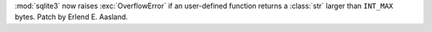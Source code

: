 :mod:`sqlite3` now raises :exc:`OverflowError` if an user-defined function
returns a :class:`str` larger than ``INT_MAX`` bytes. Patch by Erlend E.
Aasland.
